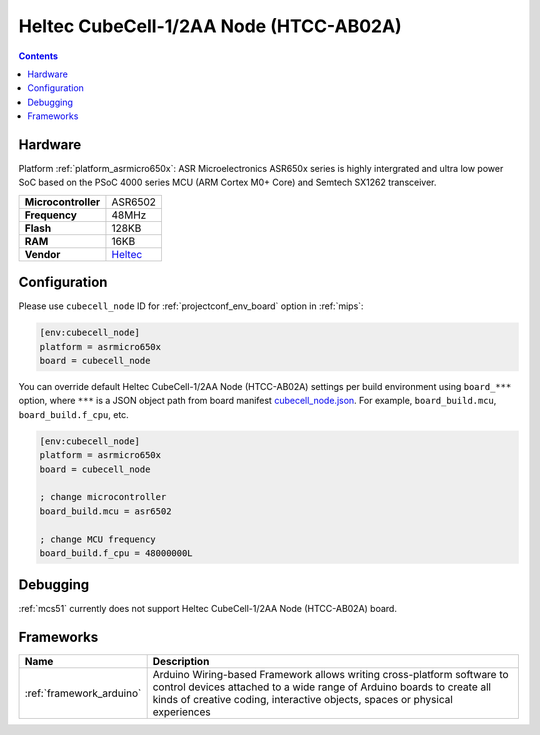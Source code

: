 
.. _board_asrmicro650x_cubecell_node:

Heltec CubeCell-1/2AA Node (HTCC-AB02A)
=======================================

.. contents::

Hardware
--------

Platform :ref:`platform_asrmicro650x`: ASR Microelectronics ASR650x series is highly intergrated and ultra low power SoC based on the PSoC 4000 series MCU (ARM Cortex M0+ Core) and Semtech SX1262 transceiver.

.. list-table::

  * - **Microcontroller**
    - ASR6502
  * - **Frequency**
    - 48MHz
  * - **Flash**
    - 128KB
  * - **RAM**
    - 16KB
  * - **Vendor**
    - `Heltec <https://heltec.org/project/htcc-ab02a/?utm_source=platformio.org&utm_medium=docs>`__


Configuration
-------------

Please use ``cubecell_node`` ID for :ref:`projectconf_env_board` option in :ref:`mips`:

.. code-block:: ini

  [env:cubecell_node]
  platform = asrmicro650x
  board = cubecell_node

You can override default Heltec CubeCell-1/2AA Node (HTCC-AB02A) settings per build environment using
``board_***`` option, where ``***`` is a JSON object path from
board manifest `cubecell_node.json <https://github.com/HelTecAutomation/platform-asrmicro650x/blob/master/boards/cubecell_node.json>`_. For example,
``board_build.mcu``, ``board_build.f_cpu``, etc.

.. code-block:: ini

  [env:cubecell_node]
  platform = asrmicro650x
  board = cubecell_node

  ; change microcontroller
  board_build.mcu = asr6502

  ; change MCU frequency
  board_build.f_cpu = 48000000L

Debugging
---------
:ref:`mcs51` currently does not support Heltec CubeCell-1/2AA Node (HTCC-AB02A) board.

Frameworks
----------
.. list-table::
    :header-rows:  1

    * - Name
      - Description

    * - :ref:`framework_arduino`
      - Arduino Wiring-based Framework allows writing cross-platform software to control devices attached to a wide range of Arduino boards to create all kinds of creative coding, interactive objects, spaces or physical experiences
